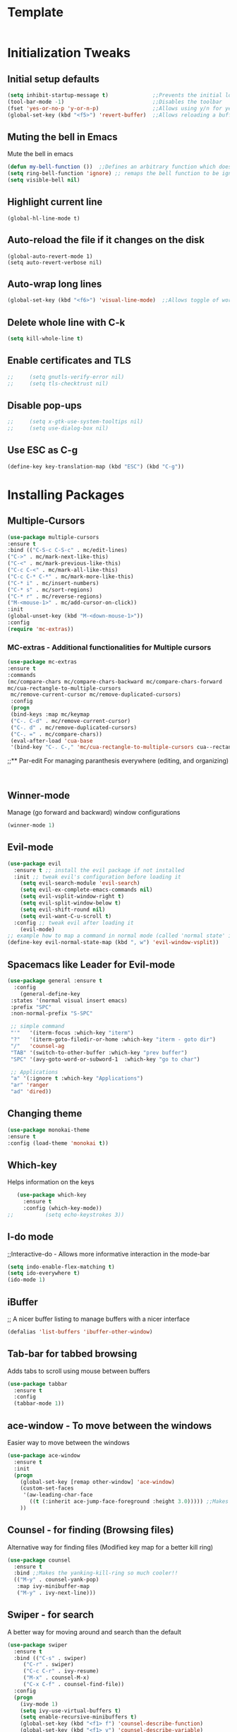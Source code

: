 * Template
  #+BEGIN_SRC emacs-lisp

  #+END_SRC
* Initialization Tweaks
** Initial setup defaults
   #+BEGIN_SRC emacs-lisp  
   (setq inhibit-startup-message t)              ;;Prevents the initial load screen 
   (tool-bar-mode -1)                            ;;Disables the toolbar
   (fset 'yes-or-no-p 'y-or-n-p)                 ;;Allows using y/n for yes/no
   (global-set-key (kbd "<f5>") 'revert-buffer)  ;;Allows reloading a buffer using F5 directly
   #+END_SRC
** Muting the bell in Emacs
   Mute the bell in emacs
   #+BEGIN_SRC emacs-lisp  
   (defun my-bell-function ())  ;;Defines an arbitrary function which does nothing
   (setq ring-bell-function 'ignore) ;; remaps the bell function to be ignored
   (setq visible-bell nil)
   #+END_SRC

** Highlight current line
   #+BEGIN_SRC 
   (global-hl-line-mode t)
   #+END_SRC

** Auto-reload the file if it changes on the disk
   #+BEGIN_SRC 
   (global-auto-revert-mode 1)
   (setq auto-revert-verbose nil)
   #+END_SRC
   
** Auto-wrap long lines
   #+BEGIN_SRC emacs-lisp
     (global-set-key (kbd "<f6>") 'visual-line-mode)  ;;Allows toggle of word wrapping
   #+END_SRC
** Delete whole line with C-k
   #+BEGIN_SRC emacs-lisp
     (setq kill-whole-line t)
   #+END_SRC
** Enable certificates and TLS
   #+BEGIN_SRC emacs-lisp
;;     (setq gnutls-verify-error nil)
;;     (setq tls-checktrust nil)
   #+END_SRC
** Disable pop-ups
   #+BEGIN_SRC emacs-lisp
;;     (setq x-gtk-use-system-tooltips nil)
;;     (setq use-dialog-box nil)
   #+END_SRC
** Use ESC as C-g
   #+BEGIN_SRC emacs-lisp
     (define-key key-translation-map (kbd "ESC") (kbd "C-g"))
   #+END_SRC
* Installing Packages
** Multiple-Cursors
   #+BEGIN_SRC emacs-lisp
   (use-package multiple-cursors
   :ensure t
   :bind (("C-S-c C-S-c" . mc/edit-lines)
   ("C->" . mc/mark-next-like-this)
   ("C-<" . mc/mark-previous-like-this)
   ("C-c C-<" . mc/mark-all-like-this)
   ("C-c C-* C-*" . mc/mark-more-like-this)
   ("C-* i" . mc/insert-numbers)
   ("C-* s" . mc/sort-regions)
   ("C-* r" . mc/reverse-regions)
   ("M-<mouse-1>" . mc/add-cursor-on-click))
   :init
   (global-unset-key (kbd "M-<down-mouse-1>"))
   :config
   (require 'mc-extras))
   #+END_SRC
*** MC-extras - Additional functionalities for Multiple cursors 
   #+BEGIN_SRC emacs-lisp
    (use-package mc-extras
    :ensure t
    :commands 
    (mc/compare-chars mc/compare-chars-backward mc/compare-chars-forward
    mc/cua-rectangle-to-multiple-cursors
     mc/remove-current-cursor mc/remove-duplicated-cursors)
     :config
     (progn
     (bind-keys :map mc/keymap
     ("C-. C-d" . mc/remove-current-cursor)
     ("C-. d" . mc/remove-duplicated-cursors)
     ("C-. =" . mc/compare-chars))
     (eval-after-load 'cua-base
     '(bind-key "C-. C-," 'mc/cua-rectangle-to-multiple-cursors cua--rectangle-keymap))))
     #+END_SRC
;;** Par-edit
   For managing paranthesis everywhere (editing, and organizing)
   #+BEGIN_SRC emacs-lisp
   
   
   #+END_SRC
** Winner-mode
   Manage (go forward and backward) window configurations
   #+BEGIN_SRC emacs-lisp  
     (winner-mode 1)
   #+END_SRC
** Evil-mode
   #+BEGIN_SRC emacs-lisp
     (use-package evil
       :ensure t ;; install the evil package if not installed
       :init ;; tweak evil's configuration before loading it
         (setq evil-search-module 'evil-search)
         (setq evil-ex-complete-emacs-commands nil)
         (setq evil-vsplit-window-right t)
         (setq evil-split-window-below t)
         (setq evil-shift-round nil)
         (setq evil-want-C-u-scroll t)
       :config ;; tweak evil after loading it
         (evil-mode)
	 ;; example how to map a command in normal mode (called 'normal state' in evil)
	 (define-key evil-normal-state-map (kbd ", w") 'evil-window-vsplit))
   #+END_SRC
** Spacemacs like Leader for Evil-mode
   #+BEGIN_SRC emacs-lisp
     (use-package general :ensure t
       :config
         (general-define-key
	  :states '(normal visual insert emacs)
	  :prefix "SPC"
	  :non-normal-prefix "S-SPC"

	  ;; simple command
	  "'"   '(iterm-focus :which-key "iterm")
	  "?"   '(iterm-goto-filedir-or-home :which-key "iterm - goto dir")
	  "/"   'counsel-ag
	  "TAB" '(switch-to-other-buffer :which-key "prev buffer")
	  "SPC" '(avy-goto-word-or-subword-1  :which-key "go to char")

	  ;; Applications
	  "a" '(:ignore t :which-key "Applications")
	  "ar" 'ranger
	  "ad" 'dired))
   #+END_SRC
** Changing theme
   #+BEGIN_SRC emacs-lisp
   (use-package monokai-theme
   :ensure t
   :config (load-theme 'monokai t))
   #+END_SRC
** Which-key
   Helps information on the keys 
   #+BEGIN_SRC emacs-lisp  
   (use-package which-key
     :ensure t
     :config (which-key-mode))
;;          (setq echo-keystrokes 3))
   #+END_SRC
** I-do mode
   ;;Interactive-do - Allows more informative interaction in the mode-bar
   #+BEGIN_SRC emacs-lisp  
   (setq indo-enable-flex-matching t)
   (setq ido-everywhere t)
   (ido-mode 1)
   #+END_SRC

** iBuffer
   ;; A nicer buffer listing to manage buffers with a nicer interface
#+BEGIN_SRC emacs-lisp  
(defalias 'list-buffers 'ibuffer-other-window)
#+END_SRC

** Tab-bar for tabbed browsing
   Adds tabs to scroll using mouse between buffers
#+BEGIN_SRC emacs-lisp  
(use-package tabbar
  :ensure t
  :config
  (tabbar-mode 1))
#+END_SRC

** ace-window - To move between the windows
   Easier way to move between the windows
#+BEGIN_SRC emacs-lisp
(use-package ace-window
  :ensure t
  :init
  (progn
    (global-set-key [remap other-window] 'ace-window)
    (custom-set-faces
     '(aw-leading-char-face
       ((t (:inherit ace-jump-face-foreground :height 3.0))))) ;;Makes the window name more distinguishable
    ))
#+END_SRC

** Counsel - for finding (Browsing files)
   Alternative way for finding files (Modified key map for a better kill ring)
   #+BEGIN_SRC emacs-lisp  
     (use-package counsel
       :ensure t
       :bind ;;Makes the yanking-kill-ring so much cooler!!
       (("M-y" . counsel-yank-pop)
        :map ivy-minibuffer-map
        ("M-y" . ivy-next-line)))
   #+END_SRC

** Swiper - for search
   A better way for moving around and search than the default
#+BEGIN_SRC emacs-lisp  
(use-package swiper
  :ensure t
  :bind (("C-s" . swiper)
	 ("C-r" . swiper)
	 ("C-c C-r" . ivy-resume)
	 ("M-x" . counsel-M-x)
	 ("C-x C-f" . counsel-find-file))
  :config
  (progn
    (ivy-mode 1)
    (setq ivy-use-virtual-buffers t)
    (setq enable-recursive-minibuffers t)
    (global-set-key (kbd "<f1> f") 'counsel-describe-function)
    (global-set-key (kbd "<f1> v") 'counsel-describe-variable)
    (global-set-key (kbd "<f1> l") 'counsel-find-library)
    (define-key read-expression-map (kbd "C-r") 'counsel-expression-history)
    ))
#+END_SRC

** Avy - Better Ace-jump-mode
   A superior ace-jump-mode to allow jumping within anywhere in the buffer
#+BEGIN_SRC emacs-lisp  
(use-package avy
  :ensure t
  :bind ("M-s" . avy-goto-char))
#+END_SRC

;;** Company - Autocomletion
   Allows autocompletion for most packages
#+BEGIN_SRC emacs-lisp
(use-package company
  :ensure t
  :defer 5
  :config
  (global-company-mode t))

#+END_SRC
** AutoComplete - Autocomletion
   Allows autocompletion for most packages
#+BEGIN_SRC emacs-lisp
  (use-package auto-complete
    :ensure t
    :init
    (progn
      (ac-config-default)
      (global-auto-complete-mode t)
      ))
#+END_SRC
** Flycheck - Syntax check
   Checks the syntax for most programming environments (not Matlab)
   #+BEGIN_SRC emacs-lisp
    (use-package flycheck
      :ensure t
      :init
      (global-flycheck-mode t))
   #+END_SRC
** YASnippet - For inserting snippets
   #+BEGIN_SRC emacs-lisp
   (use-package yasnippet
   :ensure t
   :init
   (yas-global-mode 1))
   #+END_SRC
** Expand Region Tool
   Expands the selected region to the next set of braces
   (C-=) - Then use = to expand, - to contract and 0 to reset
   #+BEGIN_SRC emacs-lisp
     (use-package expand-region
       :ensure t
       :config
       (global-set-key (kbd "C-=") 'er/expand-region))
   #+END_SRC
** SmartParens
   #+BEGIN_SRC emacs-lisp
    (use-package smartparens-config
      :ensure smartparens
      :config (progn (show-smartparens-global-mode t))
              (sp-local-pair 'org-mode "`" "'") ;; adds `' as a local pair in org-mode
	     )
    (add-hook 'org-mode-hook 'turn-on-smartparens-strict-mode)
;;    (add-hook 'prog-mode-hook 'turn-on-smartparens-strict-mode)
;;    (add-hook 'markdown-mode-hook 'turn-on-smartparens-strict-mode)
   #+END_SRC
** I-edit
** Try package
   Allows trying a package without using it
   #+BEGIN_SRC emacs-lisp  
   (use-package try
   :ensure t)
   #+END_SRC
** Packages
;;An autocomplete package - Company
;;(use-package

#+BEGIN_SRC 
;; Max time delay between two key presses to be considered a key chord
    (setq key-chord-two-keys-delay 0.1) ; default 0.1
    
    ;; Max time delay between two presses of the same key to be considered a key chord.
    ;; Should normally be a little longer than `key-chord-two-keys-delay'.
    (setq key-chord-one-key-delay 0.2) ; default 0.2
    
    (key-chord-define-global "fg" 'forward-char)
#+END_SRC
* Enable/Define Key-chords
  Allows using simultaneous key presses to do custom functions
  #+BEGIN_SRC emacs-lisp
    (use-package key-chord
      :ensure t
      :init
      (setq key-chord-two-key-delay 0.02)
      (key-chord-define-global "fg" 'forward-word)
      (key-chord-define-global "fd" 'backward-word)
      (key-chord-define-global "xc" 'forward-sentence)
      (key-chord-define-global "xz" 'backward-sentence)
      (key-chord-define-global "sd" 'evil-force-normal-state)
      :config
      (require 'key-chord)
      (key-chord-mode 1))
  #+END_SRC
* Org-capture specific
   #+BEGIN_SRC emacs-lisp
   (setq org-directory "~/Dropbox/orgfiles")
   (setq org-default-notes-file "~/Dropbox/orgfiles/refile.org")
   
   ;; I use C-c c to start capture mode
   (global-set-key (kbd "C-c c") 'org-capture)
   
   ;; Capture templates for: TODO tasks, Notes, appointments, phone calls, meetings, and org-protocol
   (setq org-capture-templates
         (quote (("t" "todo" entry (file "~/Dropbox/orgfiles/refile.org")
                  "* TODO %?\n%U\n%a\n" :clock-in t :clock-resume t)
                 ("r" "respond" entry (file "~/Dropbox/orgfiles/refile.org")
                  "* NEXT Respond to %:from on %:subject\nSCHEDULED: %t\n%U\n%a\n" :clock-in t :clock-resume t :immediate-finish t)
                 ("n" "note" entry (file "~/Dropbox/orgfiles/refile.org")
                  "* %? :NOTE:\n%U\n%a\n" :clock-in t :clock-resume t)
                 ("i" "Idea" entry (file "~/Dropbox/orgfiles/refile.org")
                  "* %? :IDEAS:\n%U\n%a\n" :clock-in t :clock-resume t)
                 ("j" "Journal" entry (file+datetree "~/Dropbox/orgfiles/diary.org")
                  "* %?\n%U\n" :clock-in t :clock-resume t)
                 ("w" "org-protocol" entry (file "~/Dropbox/orgfiles/refile.org")
                  "* TODO Review %c\n%U\n" :immediate-finish t)
                 ("m" "Meeting" entry (file "~/Dropbox/orgfiles/refile.org")
                  "* MEETING with %? :MEETING:\n%U" :clock-in t :clock-resume t)
                 ("p" "Phone call" entry (file "~/Dropbox/orgfiles/refile.org")
                  "* PHONE %? :PHONE:\n%U" :clock-in t :clock-resume t)
                 ("h" "Habit" entry (file "~/Dropbox/orgfiles/refile.org")
                  "* NEXT %?\n%U\n%a\nSCHEDULED: %(format-time-string \"%<<%Y-%m-%d %a .+1d/3d>>\")\n:PROPERTIES:\n:STYLE: habit\n:REPEAT_TO_STATE: NEXT\n:END:\n"))))
   #+END_SRC
* Org-refile setup
#   #+BEGIN_SRC emacs-lisp
#   
#   ; Targets include this file and any file contributing to the agenda - up to 9 levels deep
#   (setq org-refile-targets (quote ((nil :maxlevel . 9)
#                                    (org-agenda-files :maxlevel . 9))))
#   
#   ; Use full outline paths for refile targets - we file directly with IDO
#   (setq org-refile-use-outline-path t)
#   
#   ; Targets complete directly with IDO
#   (setq org-outline-path-complete-in-steps nil)
#   
#   ; Allow refile to create parent tasks with confirmation
#   (setq org-refile-allow-creating-parent-nodes (quote confirm))
#   
#   ; Use IDO for both buffer and file completion and ido-everywhere to t
#   (setq org-completion-use-ido t)
#   (setq ido-everywhere t)
#   (setq ido-max-directory-size 100000)
#   (ido-mode (quote both))
#   ; Use the current window when visiting files and buffers with ido
#   (setq ido-default-file-method 'selected-window)
#   (setq ido-default-buffer-method 'selected-window)
#   ; Use the current window for indirect buffer display
#   (setq org-indirect-buffer-display 'current-window)
#   
#   ;;;; Refile settings
#   ; Exclude DONE state tasks from refile targets
#   (defun bh/verify-refile-target ()
#     "Exclude todo keywords with a done state from refile targets"
#     (not (member (nth 2 (org-heading-components)) org-done-keywords)))
#   
#   (setq org-refile-target-verify-function 'bh/verify-refile-target)
#      
#   #+END_SRC
* Custom Configurations (largely adopted from Steve Purcell)
** Add custom functions directory (/.emacs.d/lisp) to the list of functions 
   #+BEGIN_SRC emacs-lisp
   (add-to-list 'load-path (expand-file-name "lisp" user-emacs-directory))
   (add-to-list 'load-path (concat (getenv "HOME") "/.emacs.d/org-ref/"))
   #+END_SRC
** Misc functions from Purcell (Do not move lower in the sequece)
   #+BEGIN_SRC emacs-lisp
   (require 'init-utils)
   #+END_SRC
** Custom Variables
   #+BEGIN_SRC emacs-lisp
   (defconst *is-a-mac* (eq system-type 'darwin))
   #+End_SRC
** Enable OSX bindings: Switching the behavior of cmd and option keys
   #+BEGIN_SRC emacs-lisp
   (require 'init-osx-keys)
   #+END_SRC
* Org-Mode specific
** Packages
*** Org-Mode Bullets
     #+BEGIN_SRC emacs-lisp  
     (use-package org-bullets
     :ensure t
     :config
     (add-hook 'org-mode-hook (lambda () (org-bullets-mode 1))))
     #+END_SRC
*** Org-ref dependencies
    #+BEGIN_SRC emacs-lisp
    ;; Install dash
    (use-package dash
    :ensure t)
    
    ;; Install htmlize
    (use-package htmlize
    :ensure t)
    
    ;; Install helm
    (use-package helm
    :ensure t
    :config (progn
	    (setq helm-buffers-fuzzy-matching t)))
    
    ;; Install helm-bibtex
    (use-package helm-bibtex
    :ensure t)
    
    ;; Install ivy
    (use-package ivy
    :ensure t)
    
    ;; Install hydra
    (use-package hydra
    :ensure t)
    
    ;; Install key-chord
    (use-package key-chord
    :ensure t)
    
    ;; Install s
    (use-package s
    :ensure t)
    
    (use-package f
    :ensure t)
    
    ;; Install use-package pdf-tools
    (use-package pdf-tools
    :ensure t)
        
    ;; Install END_SRC
    #+END_SRC
*** Org-ref
    #+BEGIN_SRC emacs-lisp
    (require 'org-ref)
    (setq reftex-default-bibliography '("~/Dropbox/bibliography/zotero-library.bib"))
    (setq org-ref-default-bibliography '("~/Dropbox/bibliography/zotero-library.bib"))
    (setq org-ref-pdf-directory '("~/PDFs"))
    #+END_SRC
** defining a new class: Book
   #+BEGIN_SRC emacs-lisp
(with-eval-after-load 'ox-latex
   (add-to-list 'org-latex-classes
                '("rj_thesis"
                  "\\documentclass{report}"
                  ("\\chapter{%s}" . "\\chapter*{%s}")
                  ("\\section{%s}" . "\\section*{%s}")
                  ("\\subsection{%s}" . "\\subsection*{%s}")
                  ("\\subsubsection{%s}" . "\\subsubsection*{%s}"))))
   #+END_SRC
   
